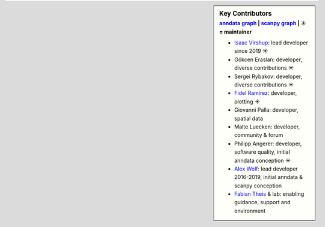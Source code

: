 .. sidebar:: Key Contributors
   :subtitle: `anndata graph`_ | `scanpy graph`_ | ☀ = maintainer

   * `Isaac Virshup`_: lead developer since 2019 ☀
   * Gökcen Eraslan: developer, diverse contributions ☀
   * Sergei Rybakov: developer, diverse contributions ☀
   * `Fidel Ramirez`_: developer, plotting ☀
   * Giovanni Palla: developer, spatial data
   * Malte Luecken: developer, community & forum
   * Philipp Angerer: developer, software quality, initial anndata conception ☀
   * `Alex Wolf`_: lead developer 2016-2019, initial anndata & scanpy conception
   * `Fabian Theis`_ & lab: enabling guidance, support and environment

.. _anndata graph: https://github.com/theislab/anndata/graphs/contributors
.. _scanpy graph: https://github.com/theislab/scanpy/graphs/contributors
.. _Isaac Virshup: https://twitter.com/ivirshup
.. _Alex Wolf: https://twitter.com/falexwolf
.. _Fabian Theis: https://twitter.com/fabian_theis
.. _Fidel Ramirez: https://github.com/fidelram
